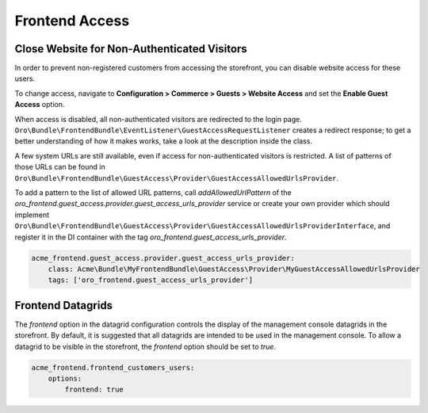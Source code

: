 Frontend Access
===============

Close Website for Non-Authenticated Visitors
--------------------------------------------

In order to prevent non-registered customers from accessing the storefront, you can disable website access for these users.

To change access, navigate to **Configuration > Commerce > Guests > Website Access** and set the **Enable Guest Access** option.

When access is disabled, all non-authenticated visitors are redirected to the login page.
``Oro\Bundle\FrontendBundle\EventListener\GuestAccessRequestListener`` creates a redirect response; to get a better understanding of how it makes works, take a look at the description inside the class.

A few system URLs are still available, even if access for non-authenticated visitors is restricted.
A list of patterns of those URLs can be found in ``Oro\Bundle\FrontendBundle\GuestAccess\Provider\GuestAccessAllowedUrlsProvider``.

To add a pattern to the list of allowed URL patterns, call `addAllowedUrlPattern` of the `oro_frontend.guest_access.provider.guest_access_urls_provider` service or create your own provider which should implement ``Oro\Bundle\FrontendBundle\GuestAccess\Provider\GuestAccessAllowedUrlsProviderInterface``, and register it in the DI container with the tag `oro_frontend.guest_access_urls_provider`.

.. code-block:: yaml


    acme_frontend.guest_access.provider.guest_access_urls_provider:
        class: Acme\Bundle\MyFrontendBundle\GuestAccess\Provider\MyGuestAccessAllowedUrlsProvider
        tags: ['oro_frontend.guest_access_urls_provider']

Frontend Datagrids
------------------

The `frontend` option in the datagrid configuration controls the display of the management console datagrids in the storefront. By default, it is suggested that all datagrids are intended to be used in the management console. To allow a datagrid to be visible in the storefront, the `frontend` option should be set to `true`.

.. code-block:: yaml


    acme_frontend.frontend_customers_users:
        options:
            frontend: true

